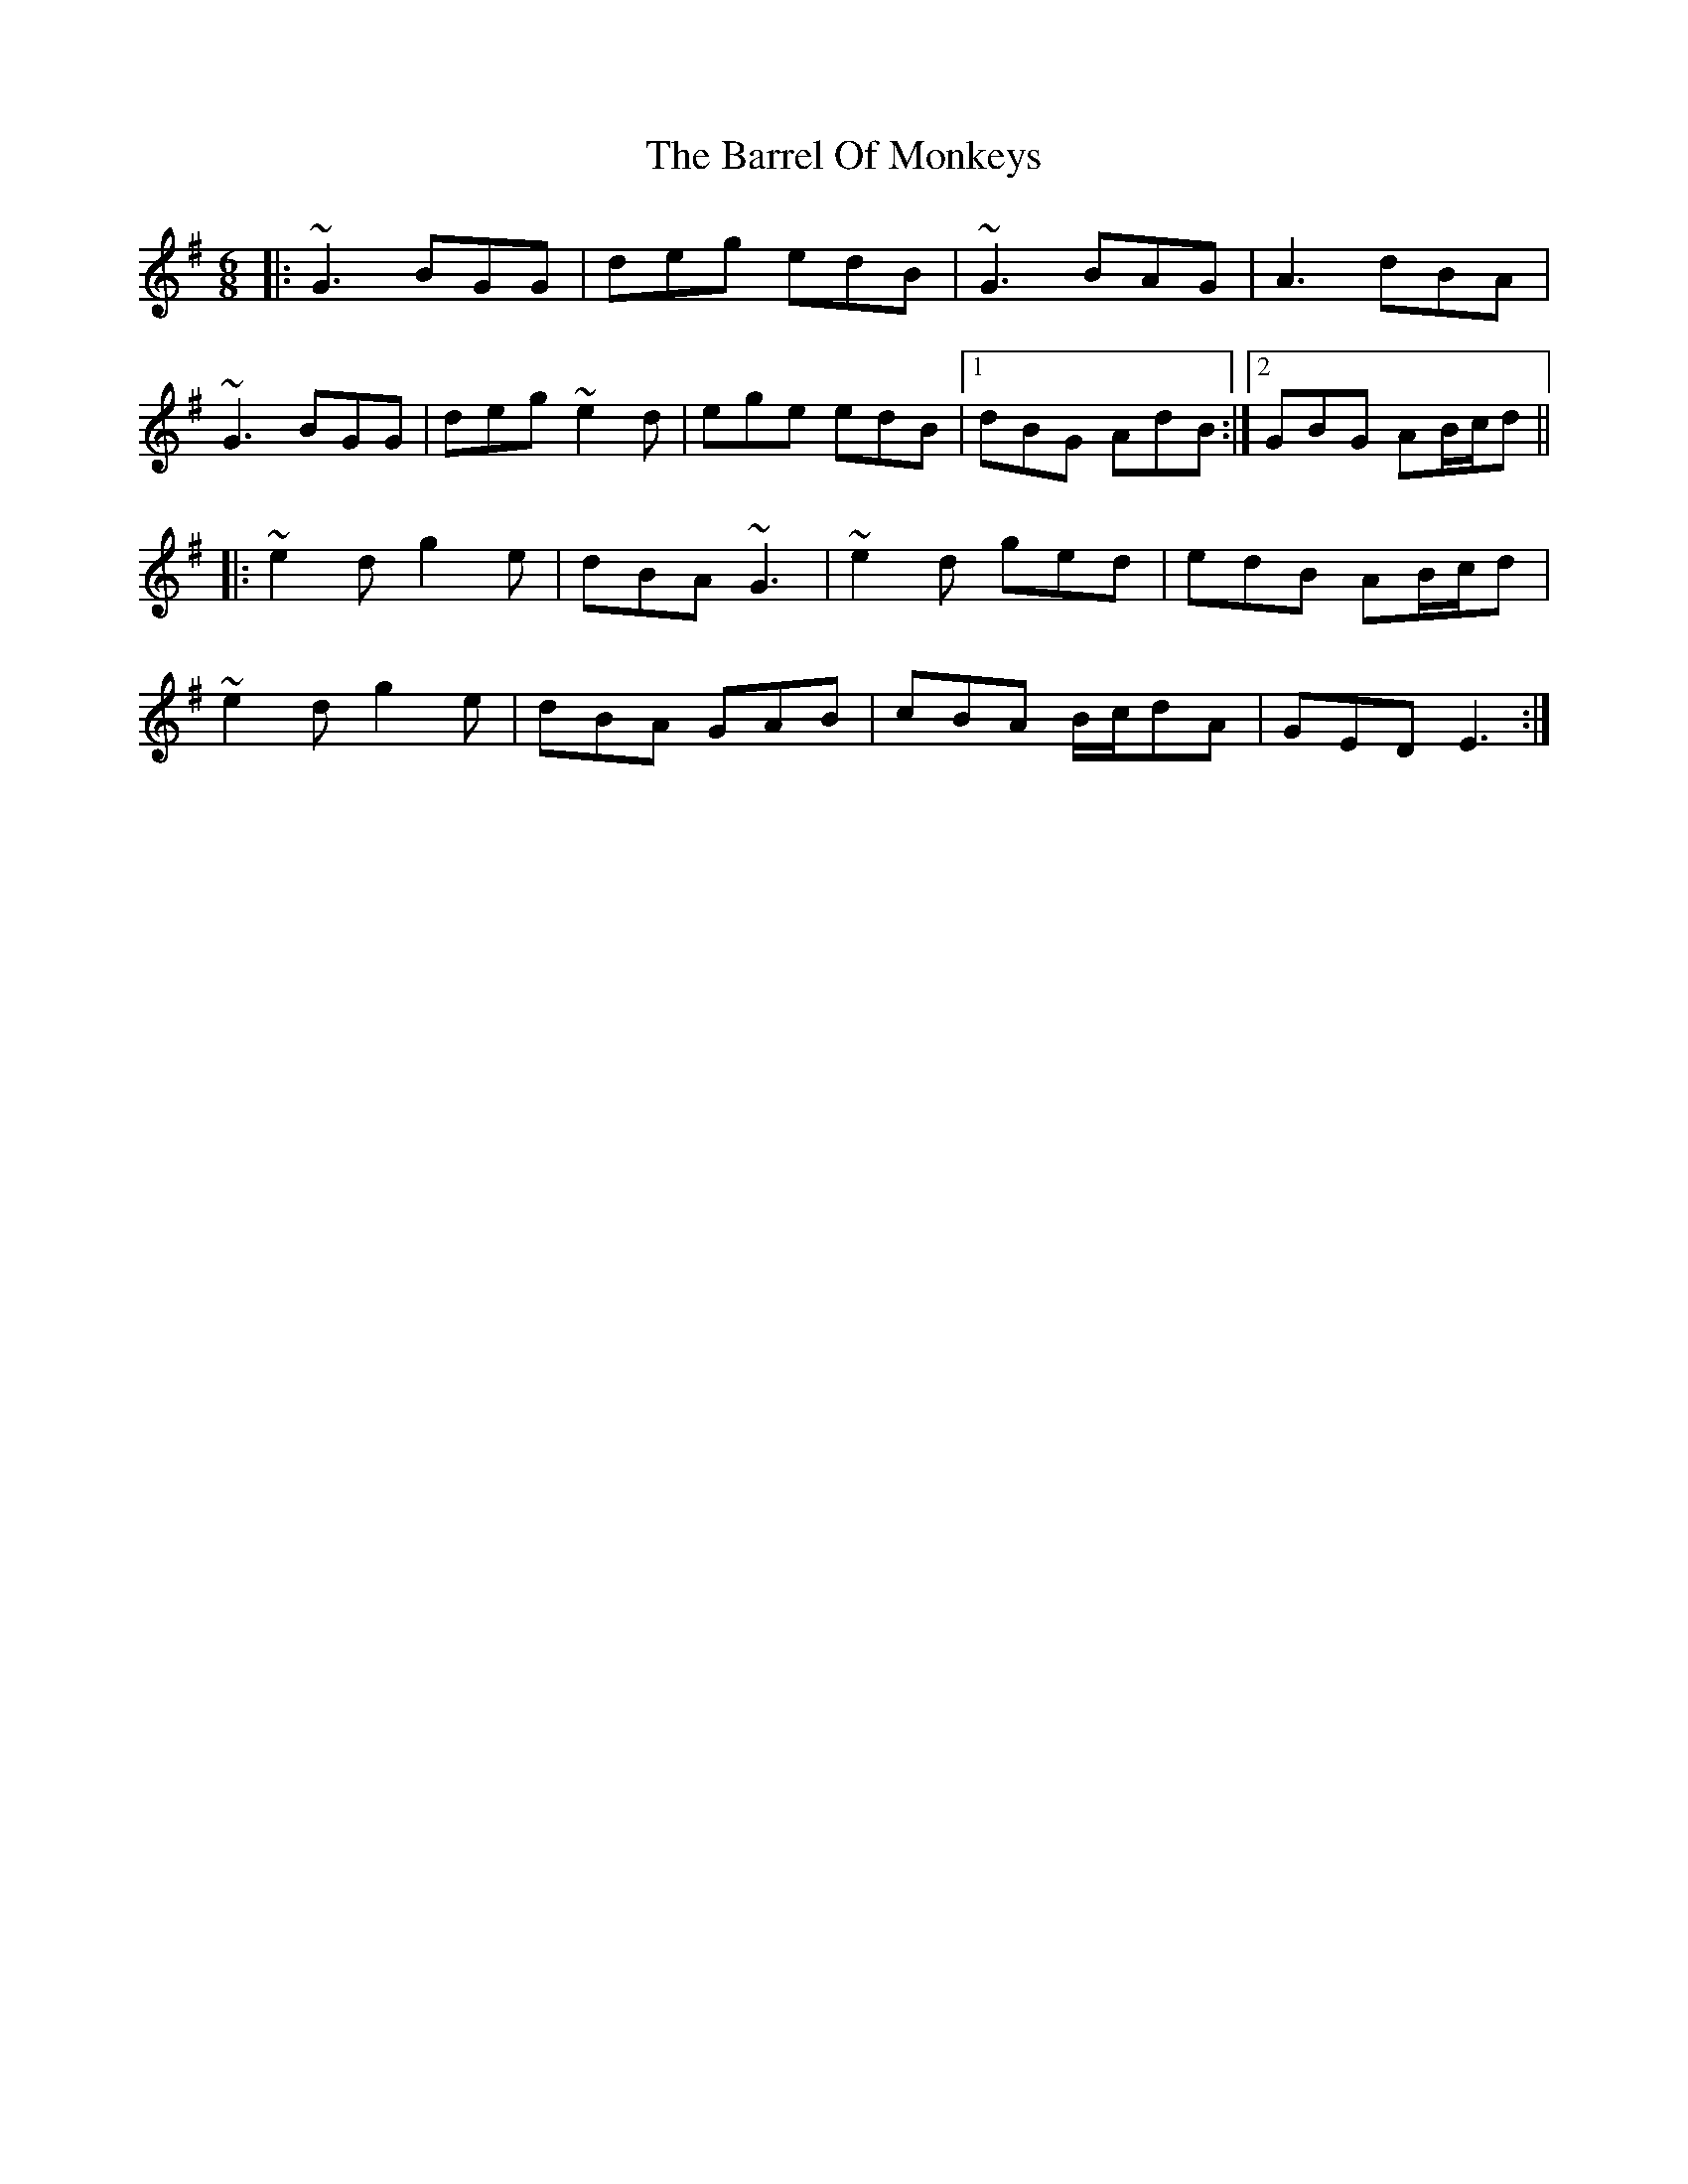 X: 2927
T: Barrel Of Monkeys, The
R: jig
M: 6/8
K: Gmajor
|:~G3 BGG|deg edB|~G3 BAG|A3 dBA|
~G3 BGG|deg ~e2d|ege edB|1 dBG AdB:|2 GBG AB/c/d||
|:~e2d g2e|dBA ~G3|~e2d ged|edB AB/c/d|
~e2d g2e|dBA GAB|cBA B/c/dA|GED E3:|


